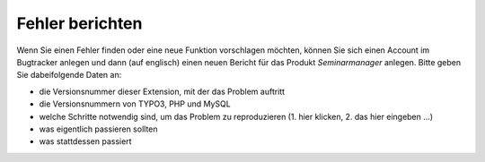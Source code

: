 ﻿.. ==================================================
.. FOR YOUR INFORMATION
.. --------------------------------------------------
.. -*- coding: utf-8 -*- with BOM.

.. ==================================================
.. DEFINE SOME TEXTROLES
.. --------------------------------------------------
.. role::   underline
.. role::   typoscript(code)
.. role::   ts(typoscript)
   :class:  typoscript
.. role::   php(code)


Fehler berichten
^^^^^^^^^^^^^^^^

Wenn Sie einen Fehler finden oder eine neue Funktion vorschlagen
möchten, können Sie sich einen Account im Bugtracker anlegen und dann
(auf englisch) einen neuen Bericht für das Produkt *Seminarmanager*
anlegen. Bitte geben Sie dabeifolgende Daten an:

- die Versionsnummer dieser Extension, mit der das Problem auftritt

- die Versionsnummern von TYPO3, PHP und MySQL

- welche Schritte notwendig sind, um das Problem zu reproduzieren (1.
  hier klicken, 2. das hier eingeben ...)

- was eigentlich passieren sollten

- was stattdessen passiert
